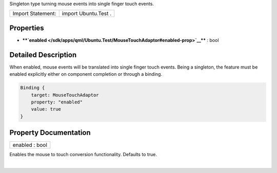 Singleton type turning mouse events into single finger touch events.

+---------------------+------------------------+
| Import Statement:   | import Ubuntu.Test .   |
+---------------------+------------------------+

Properties
----------

-  ****`enabled </sdk/apps/qml/Ubuntu.Test/MouseTouchAdaptor#enabled-prop>`__****
   : bool

Detailed Description
--------------------

When enabled, mouse events will be translated into single finger touch
events. Being a singleton, the feature must be enabled explicitly either
on component completion or through a binding.

.. code:: qml

    Binding {
        target: MouseTouchAdaptor
        property: "enabled"
        value: true
    }

Property Documentation
----------------------

+--------------------------------------------------------------------------+
|        \ enabled : bool                                                  |
+--------------------------------------------------------------------------+

Enables the mouse to touch conversion functionality. Defaults to true.

| 
